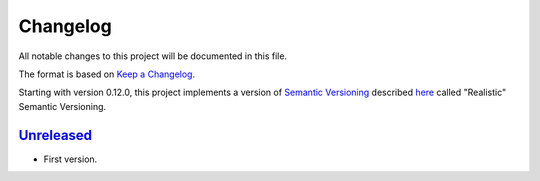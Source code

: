 
Changelog
=========

All notable changes to this project will be documented in this file.

The format is based on
`Keep a Changelog`_.

Starting with version 0.12.0, this project implements a version of
`Semantic Versioning`_ described
`here <https://iscinumpy.dev/post/bound-version-constraints/#semver>`_ called
"Realistic" Semantic Versioning.

`Unreleased`_
--------------

* First version.

.. _Unreleased: https://github.com/ugognw/pchemdb/

.. _Keep a Changelog: https://keepachangelog.com/en/1.0.0/
.. _Semantic Versioning: https://semver.org/spec/v2.0.0.html
